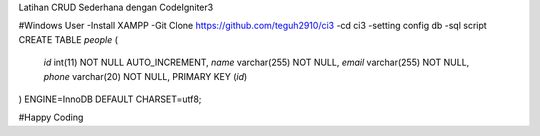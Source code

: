 Latihan CRUD Sederhana dengan CodeIgniter3

#Windows User
-Install XAMPP
-Git Clone https://github.com/teguh2910/ci3
-cd ci3
-setting config db
-sql script 
CREATE TABLE `people` (
  `id` int(11) NOT NULL AUTO_INCREMENT,
  `name` varchar(255) NOT NULL,
  `email` varchar(255) NOT NULL,
  `phone` varchar(20) NOT NULL,
  PRIMARY KEY (`id`)
) ENGINE=InnoDB DEFAULT CHARSET=utf8;

#Happy Coding
